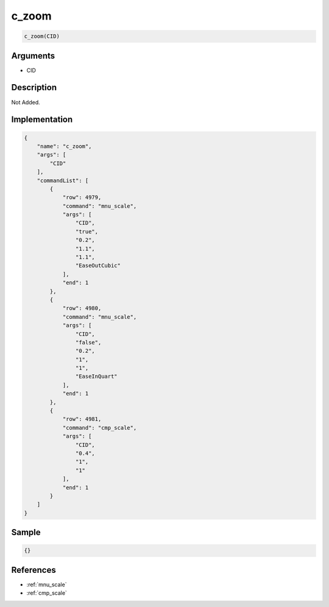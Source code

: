 .. _c_zoom:

c_zoom
========================

.. code-block:: text

	c_zoom(CID)


Arguments
------------

* CID

Description
-------------

Not Added.

Implementation
-------------

.. code-block:: json

	{
	    "name": "c_zoom",
	    "args": [
	        "CID"
	    ],
	    "commandList": [
	        {
	            "row": 4979,
	            "command": "mnu_scale",
	            "args": [
	                "CID",
	                "true",
	                "0.2",
	                "1.1",
	                "1.1",
	                "EaseOutCubic"
	            ],
	            "end": 1
	        },
	        {
	            "row": 4980,
	            "command": "mnu_scale",
	            "args": [
	                "CID",
	                "false",
	                "0.2",
	                "1",
	                "1",
	                "EaseInQuart"
	            ],
	            "end": 1
	        },
	        {
	            "row": 4981,
	            "command": "cmp_scale",
	            "args": [
	                "CID",
	                "0.4",
	                "1",
	                "1"
	            ],
	            "end": 1
	        }
	    ]
	}

Sample
-------------

.. code-block:: json

	{}

References
-------------
* :ref:`mnu_scale`
* :ref:`cmp_scale`

